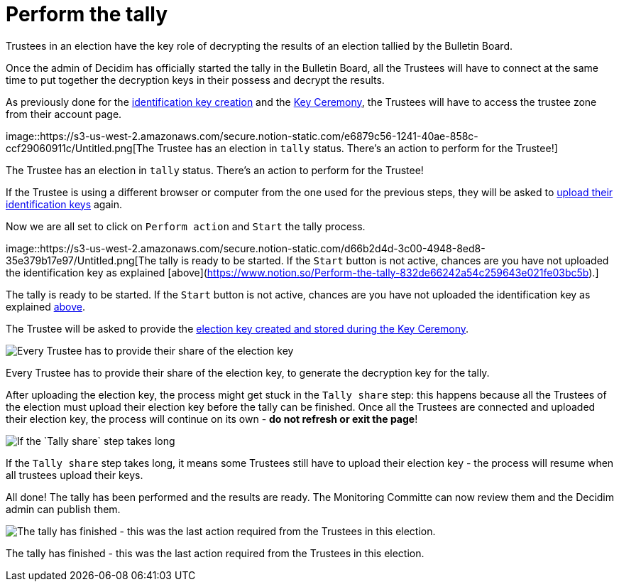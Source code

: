 = Perform the tally

Trustees in an election have the key role of decrypting the results of an election tallied by the Bulletin Board.

Once the admin of Decidim has officially started the tally in the Bulletin Board, all the Trustees will have to connect at the same time to put together the decryption keys in their possess and decrypt the results.

As previously done for the https://www.notion.so/Create-trustee-identification-keys-81717ff3c4364738948799415b6a8523[identification key creation] and the https://www.notion.so/Take-part-in-the-Key-Ceremony-9aebcbf319254a03b86edeaccd969dbf[Key Ceremony], the Trustees will have to access the trustee zone from their account page.

image::https://s3-us-west-2.amazonaws.com/secure.notion-static.com/e6879c56-1241-40ae-858c-ccf29060911c/Untitled.png[The Trustee has an election in `tally` status.
There's an action to perform for the Trustee!]

The Trustee has an election in `tally` status.
There's an action to perform for the Trustee!

If the Trustee is using a different browser or computer from the one used for the previous steps, they will be asked to https://www.notion.so/Take-part-in-the-Key-Ceremony-9aebcbf319254a03b86edeaccd969dbf[upload their identification keys] again.

Now we are all set to click on `Perform action` and `Start` the tally process.

image::https://s3-us-west-2.amazonaws.com/secure.notion-static.com/d66b2d4d-3c00-4948-8ed8-35e379b17e97/Untitled.png[The tally is ready to be started.
If the `Start` button is not active, chances are you have not uploaded the identification key as explained [above](https://www.notion.so/Perform-the-tally-832de66242a54c259643e021fe03bc5b).]

The tally is ready to be started.
If the `Start` button is not active, chances are you have not uploaded the identification key as explained https://www.notion.so/Perform-the-tally-832de66242a54c259643e021fe03bc5b[above].

The Trustee will be asked to provide the https://www.notion.so/Take-part-in-the-Key-Ceremony-9aebcbf319254a03b86edeaccd969dbf[election key created and stored during the Key Ceremony].

image::https://s3-us-west-2.amazonaws.com/secure.notion-static.com/7052d1bf-fbd5-485d-9e17-8c605265b942/Untitled.png[Every Trustee has to provide their share of the election key, to generate the decryption key for the tally.]

Every Trustee has to provide their share of the election key, to generate the decryption key for the tally.

After uploading the election key, the process might get stuck in the `Tally share` step: this happens because all the Trustees of the election must upload their election key before the tally can be finished.
Once all the Trustees are connected and uploaded their election key, the process will continue on its own - *do not refresh or exit the page*!

image::https://s3-us-west-2.amazonaws.com/secure.notion-static.com/be87b4fd-e321-4669-83bb-b92716801160/Untitled.png[If the `Tally share` step takes long, it means some Trustees still have to upload their election key - the process will resume when all trustees upload their keys.]

If the `Tally share` step takes long, it means some Trustees still have to upload their election key - the process will resume when all trustees upload their keys.

All done!
The tally has been performed and the results are ready.
The Monitoring Committe can now review them and the Decidim admin can publish them.

image::https://s3-us-west-2.amazonaws.com/secure.notion-static.com/11a0772d-b608-467a-b399-182120784254/Untitled.png[The tally has finished - this was the last action required from the Trustees in this election.]

The tally has finished - this was the last action required from the Trustees in this election.
